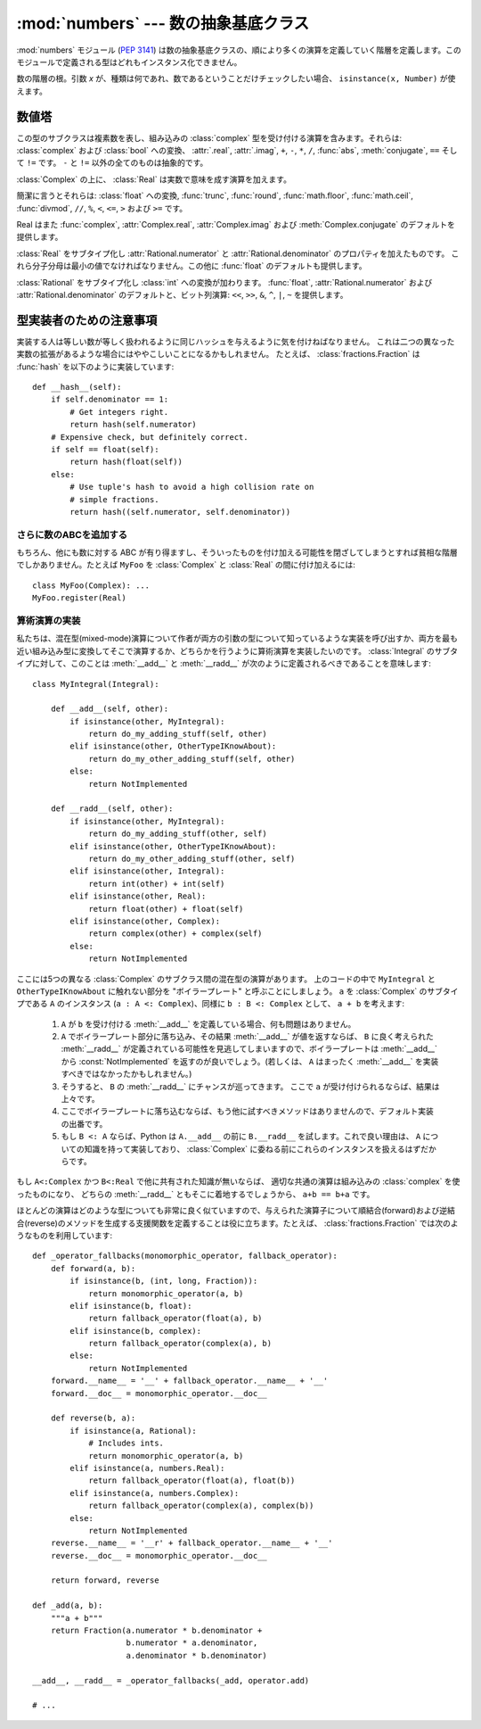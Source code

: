 :mod:`numbers` --- 数の抽象基底クラス
================================================

.. module:: numbers
   :synopsis: 数の抽象基底クラス (Complex, Real, Integral など)

.. versionadded:: 2.6

:mod:`numbers` モジュール (:pep:`3141`) は数の抽象基底クラスの、\
順により多くの演算を定義していく階層を定義します。このモジュールで\
定義される型はどれもインスタンス化できません。


.. class:: Number

   数の階層の根。引数 *x* が、種類は何であれ、数であるということだけ\
   チェックしたい場合、 ``isinstance(x, Number)`` が使えます。


数値塔
------

.. class:: Complex

   この型のサブクラスは複素数を表し、組み込みの :class:`complex` 型を受け付ける\
   演算を含みます。それらは: :class:`complex` および :class:`bool` への変換、
   :attr:`.real`, :attr:`.imag`, ``+``, ``-``, ``*``, ``/``, :func:`abs`,
   :meth:`conjugate`, ``==`` そして ``!=`` です。 ``-`` と ``!=`` 以外の\
   全てのものは抽象的です。

   .. attribute:: real

      抽象的。この複素数の(実数)部分を :class:`Real` で取り出します。

   .. attribute:: imag

      抽象的。この複素数の(虚数)部分を :class:`Real` で取り出します。

   .. method:: conjugate()

      抽象的。複素共役を返します。たとえば、 ``(1+3j).conjugate()
      == (1-3j)`` です。

.. class:: Real

   :class:`Complex` の上に、 :class:`Real` は実数で意味を成す演算を加えます。

   簡潔に言うとそれらは: :class:`float` への変換, :func:`trunc`,
   :func:`round`, :func:`math.floor`, :func:`math.ceil`, :func:`divmod`, ``//``,
   ``%``, ``<``, ``<=``, ``>`` および ``>=`` です。

   Real はまた :func:`complex`, :attr:`Complex.real`,
   :attr:`Complex.imag` および :meth:`Complex.conjugate` のデフォルトを提供します。


.. class:: Rational

   :class:`Real` をサブタイプ化し :attr:`Rational.numerator` と
   :attr:`Rational.denominator` のプロパティを加えたものです。
   これら分子分母は最小の値でなければなりません。この他に :func:`float`
   のデフォルトも提供します。

   .. attribute:: numerator

      抽象的。

   .. attribute:: denominator

      抽象的。


.. class:: Integral

   :class:`Rational` をサブタイプ化し :class:`int` への変換が加わります。
   :func:`float`, :attr:`Rational.numerator` および
   :attr:`Rational.denominator` のデフォルトと、ビット列演算: ``<<``,
   ``>>``, ``&``, ``^``, ``|``, ``~`` を提供します。


型実装者のための注意事項
---------------------------

実装する人は等しい数が等しく扱われるように同じハッシュを与えるように気を付けねばなりません。
これは二つの異なった実数の拡張があるような場合にはややこしいことになるかもしれません。
たとえば、 :class:`fractions.Fraction` は :func:`hash` を以下のように実装しています::

    def __hash__(self):
        if self.denominator == 1:
            # Get integers right.
            return hash(self.numerator)
        # Expensive check, but definitely correct.
        if self == float(self):
            return hash(float(self))
        else:
            # Use tuple's hash to avoid a high collision rate on
            # simple fractions.
            return hash((self.numerator, self.denominator))


さらに数のABCを追加する
~~~~~~~~~~~~~~~~~~~~~~~~

もちろん、他にも数に対する ABC が有り得ますし、そういったものを付け加える可能性を\
閉ざしてしまうとすれば貧相な階層でしかありません。たとえば ``MyFoo`` を
:class:`Complex` と :class:`Real` の間に付け加えるには::

    class MyFoo(Complex): ...
    MyFoo.register(Real)


算術演算の実装
~~~~~~~~~~~~~~~~~~~~~~~~~~~~~~~~~~~~~~

私たちは、混在型(mixed-mode)演算について作者が両方の引数の型について知っている\
ような実装を呼び出すか、両方を最も近い組み込み型に変換してそこで演算するか、どち\
らかを行うように算術演算を実装したいのです。 :class:`Integral` のサブタイプに\
対して、このことは :meth:`__add__` と :meth:`__radd__` が次のように定義される\
べきであることを意味します::

    class MyIntegral(Integral):

        def __add__(self, other):
            if isinstance(other, MyIntegral):
                return do_my_adding_stuff(self, other)
            elif isinstance(other, OtherTypeIKnowAbout):
                return do_my_other_adding_stuff(self, other)
            else:
                return NotImplemented

        def __radd__(self, other):
            if isinstance(other, MyIntegral):
                return do_my_adding_stuff(other, self)
            elif isinstance(other, OtherTypeIKnowAbout):
                return do_my_other_adding_stuff(other, self)
            elif isinstance(other, Integral):
                return int(other) + int(self)
            elif isinstance(other, Real):
                return float(other) + float(self)
            elif isinstance(other, Complex):
                return complex(other) + complex(self)
            else:
                return NotImplemented


ここには5つの異なる :class:`Complex` のサブクラス間の混在型の演算があります。
上のコードの中で ``MyIntegral`` と ``OtherTypeIKnowAbout`` に触れない部分を
"ボイラープレート" と呼ぶことにしましょう。 ``a`` を :class:`Complex` の\
サブタイプである ``A`` のインスタンス (``a : A <: Complex``)、同様に
``b : B <: Complex`` として、 ``a + b`` を考えます:

    1. ``A`` が ``b`` を受け付ける :meth:`__add__` を定義している場合、\
       何も問題はありません。
    2. ``A`` でボイラープレート部分に落ち込み、その結果 :meth:`__add__`
       が値を返すならば、 ``B`` に良く考えられた :meth:`__radd__` が定義\
       されている可能性を見逃してしまいますので、ボイラープレートは :meth:`__add__`
       から :const:`NotImplemented` を返すのが良いでしょう。(若しくは、 ``A``
       はまったく :meth:`__add__` を実装すべきではなかったかもしれません。)
    3. そうすると、 ``B`` の :meth:`__radd__` にチャンスが巡ってきます。
       ここで ``a`` が受け付けられるならば、結果は上々です。
    4. ここでボイラープレートに落ち込むならば、もう他に試すべきメソッドはあり\
       ませんので、デフォルト実装の出番です。
    5. もし ``B <: A`` ならば、Python は ``A.__add__`` の前に ``B.__radd__``
       を試します。これで良い理由は、 ``A`` についての知識を持って実装してお\
       り、 :class:`Complex` に委ねる前にこれらのインスタンスを扱えるはずだか\
       らです。

もし ``A<:Complex`` かつ ``B<:Real`` で他に共有された知識が無いならば、
適切な共通の演算は組み込みの :class:`complex` を使ったものになり、
どちらの :meth:`__radd__` ともそこに着地するでしょうから、
``a+b == b+a`` です。

ほとんどの演算はどのような型についても非常に良く似ていますので、\
与えられた演算子について順結合(forward)および逆結合(reverse)のメソッドを生成\
する支援関数を定義することは役に立ちます。たとえば、 :class:`fractions.Fraction`
では次のようなものを利用しています::

    def _operator_fallbacks(monomorphic_operator, fallback_operator):
        def forward(a, b):
            if isinstance(b, (int, long, Fraction)):
                return monomorphic_operator(a, b)
            elif isinstance(b, float):
                return fallback_operator(float(a), b)
            elif isinstance(b, complex):
                return fallback_operator(complex(a), b)
            else:
                return NotImplemented
        forward.__name__ = '__' + fallback_operator.__name__ + '__'
        forward.__doc__ = monomorphic_operator.__doc__

        def reverse(b, a):
            if isinstance(a, Rational):
                # Includes ints.
                return monomorphic_operator(a, b)
            elif isinstance(a, numbers.Real):
                return fallback_operator(float(a), float(b))
            elif isinstance(a, numbers.Complex):
                return fallback_operator(complex(a), complex(b))
            else:
                return NotImplemented
        reverse.__name__ = '__r' + fallback_operator.__name__ + '__'
        reverse.__doc__ = monomorphic_operator.__doc__

        return forward, reverse

    def _add(a, b):
        """a + b"""
        return Fraction(a.numerator * b.denominator +
                        b.numerator * a.denominator,
                        a.denominator * b.denominator)

    __add__, __radd__ = _operator_fallbacks(_add, operator.add)

    # ...
